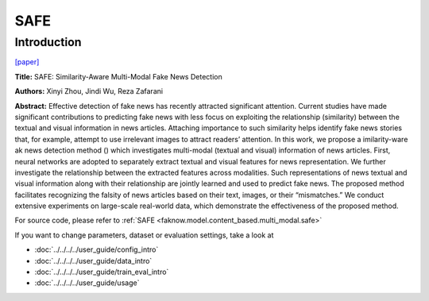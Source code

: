 SAFE
====
Introduction
-------------
`[paper] <https://dl.acm.org/doi/abs/10.1007/978-3-030-47436-2_27>`_

**Title:** SAFE: Similarity-Aware Multi-Modal Fake News Detection

**Authors:** Xinyi Zhou, Jindi Wu, Reza Zafarani

**Abstract:** Effective detection of fake news has recently attracted significant attention. Current studies have made
significant contributions to predicting fake news with less focus on exploiting the relationship (similarity) between
the textual and visual information in news articles. Attaching importance to such similarity helps identify fake news
stories that, for example, attempt to use irrelevant images to attract readers’ attention. In this work, we propose a
imilarity-ware ak news detection method () which investigates multi-modal (textual and visual) information of news
articles. First, neural networks are adopted to separately extract textual and visual features for news representation.
We further investigate the relationship between the extracted features across modalities. Such representations of news
textual and visual information along with their relationship are jointly learned and used to predict fake news.
The proposed method facilitates recognizing the falsity of news articles based on their text, images, or their “mismatches.”
We conduct extensive experiments on large-scale real-world data, which demonstrate the effectiveness of the proposed method.

.. image:: ../../../media/SAFE.png
    :align: center

For source code, please refer to :ref:`SAFE <faknow.model.content_based.multi_modal.safe>`

If you want to change parameters, dataset or evaluation settings, take a look at

- :doc:`../../../../user_guide/config_intro`
- :doc:`../../../../user_guide/data_intro`
- :doc:`../../../../user_guide/train_eval_intro`
- :doc:`../../../../user_guide/usage`

